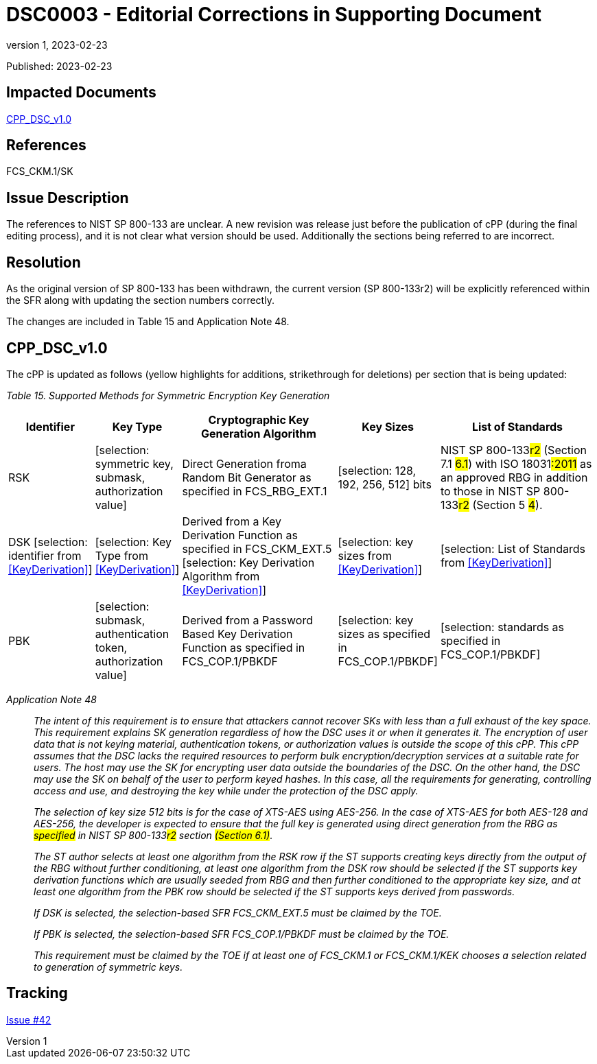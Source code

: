 = DSC0003 - Editorial Corrections in Supporting Document
:showtitle:
:imagesdir: images
:icons: font
:revnumber: 1
:revdate: 2023-02-23
:linkattrs:

:iTC-longname: Dedicated Security Components
:iTC-shortname: DSC-iTC
:iTC-email: iTC-DSC@niap-ccevs.org
:iTC-website: https://DSC-iTC.github.io/
:iTC-GitHub: https://github.com/DSC-iTC/cPP/

Published: {revdate}

== Impacted Documents
link:/v1/1.0/cpp_dsc_v1.pdf[CPP_DSC_v1.0]

== References
FCS_CKM.1/SK

== Issue Description

The references to NIST SP 800-133 are unclear. A new revision was release just before the publication of cPP (during the final editing process), and it is not clear what version should be used. Additionally the sections being referred to are incorrect.

== Resolution

As the original version of SP 800-133 has been withdrawn, the current version (SP 800-133r2) will be explicitly referenced within the SFR along with updating the section numbers correctly.

The changes are included in Table 15 and Application Note 48.

== CPP_DSC_v1.0
The cPP is updated as follows (yellow highlights for additions, strikethrough for deletions) per section that is being updated:

_Table 15. Supported Methods for Symmetric Encryption Key Generation_
[cols=".^1,.^1,.^2,.^1,.^2",options=header]
|===

|Identifier
|Key Type
|Cryptographic Key Generation Algorithm
|Key Sizes
|List of Standards

|RSK 
|[.underline]#[selection: symmetric key, submask, authorization value]#
|Direct Generation froma Random Bit Generator as specified in FCS_RBG_EXT.1 
|[.underline]#[selection: 128, 192, 256, 512]# bits 
|NIST SP 800-133##r2## (Section [.line-through]#7.1# #6.1#) with ISO 18031##:2011## as an approved RBG in addition to those in NIST SP 800-133##r2## (Section [.line-through]#5# #4#).

|DSK [.underline]#[selection: identifier from <<KeyDerivation>>]# 
|[.underline]#[selection: Key Type from <<KeyDerivation>>]# 
|Derived from a Key Derivation Function as specified in FCS_CKM_EXT.5 [.underline]#[selection: Key Derivation Algorithm from <<KeyDerivation>>]#
|[.underline]#[selection: key sizes from <<KeyDerivation>>]# 
|[.underline]#[selection: List of Standards from <<KeyDerivation>>]#

|PBK 
|[.underline]#[selection: submask, authentication token, authorization value]# 
|Derived from a Password Based Key Derivation Function as specified in FCS_COP.1/PBKDF 
|[.underline]#[selection: key sizes as specified in FCS_COP.1/PBKDF]#
|[.underline]#[selection: standards as specified in FCS_COP.1/PBKDF]#

|===

_Application Note 48_:: _The intent of this requirement is to ensure that attackers cannot recover SKs with less than a full exhaust of the key space. This requirement explains SK generation regardless of how the DSC uses it or when it generates it. The encryption of user data that is not keying material, authentication tokens, or authorization values is outside the scope of this cPP. This cPP assumes that the DSC lacks the required resources to perform bulk encryption/decryption services at a suitable rate for users. The host may use the SK for encrypting user data outside the boundaries of the DSC. On the other hand, the DSC may use the SK on behalf of the user to perform keyed hashes. In this case, all the requirements for generating, controlling access and use, and destroying the key while under the protection of the DSC apply._
+
_The selection of key size 512 bits is for the case of XTS-AES using AES-256. In the case of XTS-AES for both AES-128 and AES-256, the developer is expected to ensure that the full key is generated using direct generation from the RBG as #specified# in NIST SP 800-133##r2## [.line-through]#section# #(Section 6.1)#._
+
_The ST author selects at least one algorithm from the RSK row if the ST supports creating keys directly from the output of the RBG without further conditioning, at least one algorithm from the DSK row should be selected if the ST supports key derivation functions which are usually seeded from RBG and then further conditioned to the appropriate key size, and at least one algorithm from the PBK row should be selected if the ST supports keys derived from passwords._
+
_If [.underline]#DSK# is selected, the selection-based SFR FCS_CKM_EXT.5 must be claimed by the TOE._
+
_If [.underline]#PBK# is selected, the selection-based SFR FCS_COP.1/PBKDF must be claimed by the TOE._
+
_This requirement must be claimed by the TOE if at least one of FCS_CKM.1 or FCS_CKM.1/KEK chooses a selection related to generation of symmetric keys._

== Tracking
https://github.com/DSC-iTC/cPP/issues/42[Issue #42]
